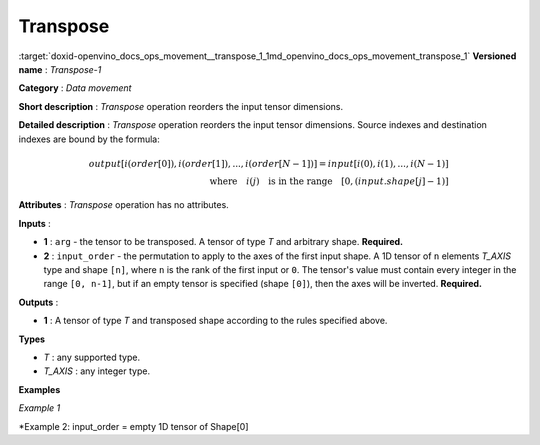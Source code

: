 .. index:: pair: page; Transpose
.. _doxid-openvino_docs_ops_movement__transpose_1:


Transpose
=========

:target:`doxid-openvino_docs_ops_movement__transpose_1_1md_openvino_docs_ops_movement_transpose_1` **Versioned name** : *Transpose-1*

**Category** : *Data movement*

**Short description** : *Transpose* operation reorders the input tensor dimensions.

**Detailed description** : *Transpose* operation reorders the input tensor dimensions. Source indexes and destination indexes are bound by the formula:

.. math::

	output[i(order[0]), i(order[1]), ..., i(order[N-1])] = input[i(0), i(1), ..., i(N-1)]\\ \quad \textrm{where} \quad i(j) \quad\textrm{is in the range} \quad [0, (input.shape[j]-1)]

**Attributes** : *Transpose* operation has no attributes.

**Inputs** :

* **1** : ``arg`` - the tensor to be transposed. A tensor of type *T* and arbitrary shape. **Required.**

* **2** : ``input_order`` - the permutation to apply to the axes of the first input shape. A 1D tensor of ``n`` elements *T_AXIS* type and shape ``[n]``, where ``n`` is the rank of the first input or ``0``. The tensor's value must contain every integer in the range ``[0, n-1]``, but if an empty tensor is specified (shape ``[0]``), then the axes will be inverted. **Required.**

**Outputs** :

* **1** : A tensor of type *T* and transposed shape according to the rules specified above.

**Types**

* *T* : any supported type.

* *T_AXIS* : any integer type.

**Examples**

*Example 1*

.. ref-code-block:: cpp

	<layer ... type="Transpose">
	    <input>
	        <port id="0">
	            <dim>2</dim>
	            <dim>3</dim>
	            <dim>4</dim>
	        </port>
	        <port id="1">
	            <dim>3</dim>  <!-- [2, 0, 1] -->
	        </port>
	    </input>
	    <output>
	        <port id="2">
	            <dim>4</dim>
	            <dim>2</dim>
	            <dim>3</dim>
	        </port>
	    </output>
	</layer>

\*Example 2: input_order = empty 1D tensor of Shape[0]

.. ref-code-block:: cpp

	<layer ... type="Transpose">
	    <input>
	        <port id="0">
	            <dim>2</dim>
	            <dim>3</dim>
	            <dim>4</dim>
	        </port>
	        <port id="1">
	            <dim>0</dim> <!-- input_order is an empty 1D tensor -->
	        </port>
	    </input>
	    <output>
	        <port id="2">
	            <dim>4</dim>
	            <dim>3</dim>
	            <dim>2</dim>
	        </port>
	    </output>
	</layer>

